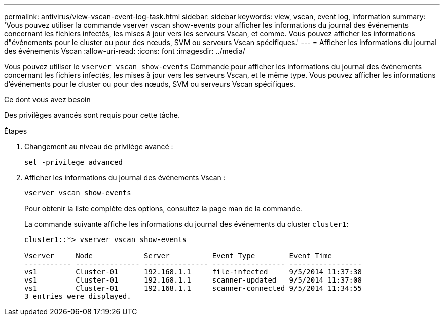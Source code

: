 ---
permalink: antivirus/view-vscan-event-log-task.html 
sidebar: sidebar 
keywords: view, vscan, event log, information 
summary: 'Vous pouvez utiliser la commande vserver vscan show-events pour afficher les informations du journal des événements concernant les fichiers infectés, les mises à jour vers les serveurs Vscan, et comme. Vous pouvez afficher les informations d"événements pour le cluster ou pour des nœuds, SVM ou serveurs Vscan spécifiques.' 
---
= Afficher les informations du journal des événements Vscan
:allow-uri-read: 
:icons: font
:imagesdir: ../media/


[role="lead"]
Vous pouvez utiliser le `vserver vscan show-events` Commande pour afficher les informations du journal des événements concernant les fichiers infectés, les mises à jour vers les serveurs Vscan, et le même type. Vous pouvez afficher les informations d'événements pour le cluster ou pour des nœuds, SVM ou serveurs Vscan spécifiques.

.Ce dont vous avez besoin
Des privilèges avancés sont requis pour cette tâche.

.Étapes
. Changement au niveau de privilège avancé :
+
`set -privilege advanced`

. Afficher les informations du journal des événements Vscan :
+
`vserver vscan show-events`

+
Pour obtenir la liste complète des options, consultez la page man de la commande.

+
La commande suivante affiche les informations du journal des événements du cluster `cluster1`:

+
[listing]
----
cluster1::*> vserver vscan show-events

Vserver     Node            Server          Event Type        Event Time
----------- --------------- --------------- ----------------- -----------------
vs1         Cluster-01      192.168.1.1     file-infected     9/5/2014 11:37:38
vs1         Cluster-01      192.168.1.1     scanner-updated   9/5/2014 11:37:08
vs1         Cluster-01      192.168.1.1     scanner-connected 9/5/2014 11:34:55
3 entries were displayed.
----

